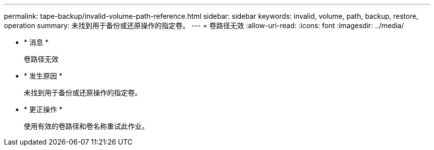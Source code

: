 ---
permalink: tape-backup/invalid-volume-path-reference.html 
sidebar: sidebar 
keywords: invalid, volume, path, backup, restore, operation 
summary: 未找到用于备份或还原操作的指定卷。 
---
= 卷路径无效
:allow-uri-read: 
:icons: font
:imagesdir: ../media/


* * 消息 *
+
`卷路径无效`

* * 发生原因 *
+
未找到用于备份或还原操作的指定卷。

* * 更正操作 *
+
使用有效的卷路径和卷名称重试此作业。


